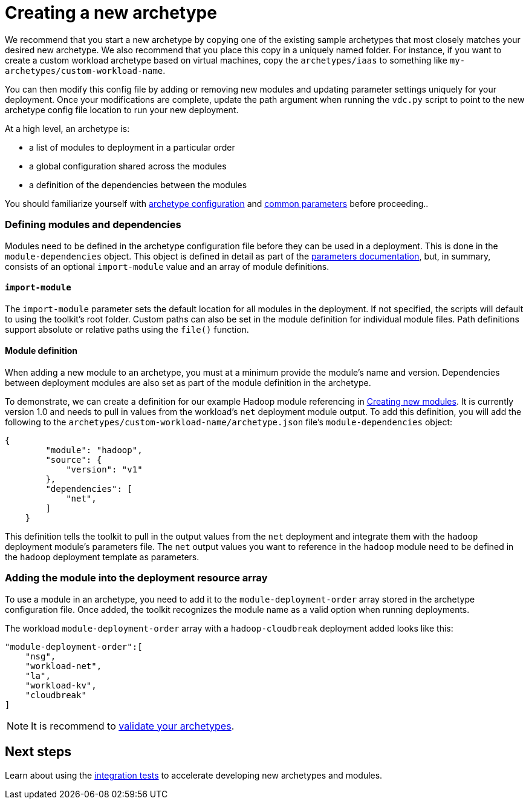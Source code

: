 = Creating a new archetype

We recommend that you start a new archetype by copying one of the existing sample archetypes that most closely matches your desired new archetype. We also recommend that you place this copy in a uniquely named folder. For instance, if you want to create a custom workload archetype based on virtual machines, copy the `archetypes/iaas` to something like `my-archetypes/custom-workload-name`.

You can then modify this config file by adding or removing new modules and updating parameter settings uniquely for your deployment. Once your modifications are complete, update the path argument when running the `vdc.py` script to point to the new archetype config file location to run your new deployment.

At a high level, an archetype is:

- a list of modules to deployment in a particular order
- a global configuration shared across the modules
- a definition of the dependencies between the modules

You should familiarize yourself with link:../use/configuration-files.adoc[archetype configuration] and link:../use/common-parameters.adoc[common parameters] before proceeding..

=== Defining modules and dependencies

Modules need to be defined in the archetype configuration file before they can be used in a deployment. This is done in the `module-dependencies` object. This object is defined in detail as part of the link:../use/common-parameters.adoc#module-dependency-parameters[parameters documentation], but, in summary, consists of an optional `import-module` value and an array of module definitions.

==== `import-module`

The `import-module` parameter sets the default location for all modules in the deployment. If not specified, the scripts will default to using the toolkit's root folder. Custom paths can also be set in the module definition for individual module files. Path definitions support absolute or relative paths using the `file()` function.

==== Module definition

When adding a new module to an archetype, you must at a minimum provide the module's name and version. Dependencies between deployment modules are also set as part of the module definition in the archetype.

To demonstrate, we can create a definition for our example Hadoop module referencing in link:creating-new-modules.adoc[Creating new modules]. It is currently version 1.0 and needs to pull in values from the workload's `net` deployment module output. To add this definition, you will add the following to the `archetypes/custom-workload-name/archetype.json` file's `module-dependencies` object:

```json
{
        "module": "hadoop",
        "source": {
            "version": "v1"
        },
        "dependencies": [
            "net",
        ]
    }
```

This definition tells the toolkit to pull in the output values from the `net` deployment and integrate them with the `hadoop` deployment module's parameters file. The `net` output values you want to reference in the `hadoop` module need to be defined in the `hadoop` deployment template as parameters.

=== Adding the module into the deployment resource array

To use a module in an archetype, you need to add it to the `module-deployment-order` array stored in the archetype configuration file. Once added, the toolkit recognizes the module name as a valid option when running deployments.

The workload `module-deployment-order` array with a `hadoop-cloudbreak` deployment added looks like this:

```json
"module-deployment-order":[
    "nsg",
    "workload-net",
    "la",
    "workload-kv",
    "cloudbreak"
]
```

NOTE: It is recommend to link:../use/deployment-validation.adoc[validate your archetypes].

== Next steps

Learn about using the link:integration-testing.adoc[integration tests] to accelerate developing new archetypes and modules.
